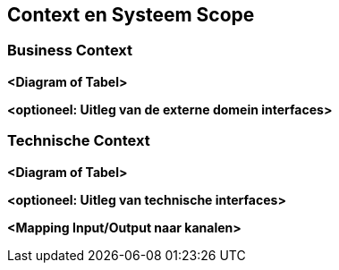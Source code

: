 ifndef::imagesdir[:imagesdir: ../images]

[[section-context-and-scope]]
==  Context en Systeem Scope


ifdef::arc42help[]
[role="arc42help"]
****
.Inhoud
De systeem scope en context maakt - zoals de naam suggereert - een onderscheid tussen het eigen systeem (d.w.z. de scope van het systeem dat wordt beschreven) en alle partners waarmee wordt gecommuniceerd (buur systemen en gebruikers, met andere woorden, de context van het systeem).
Hiermee worden externe interfaces gedefineerd.

Maak, als het nodig is, onderscheid tussen business context (domein specifieke inputs en outputs) en technische context (kanalen, protocollen, hardware).

.Motivatie
De domein en technische interfaces met communicatie partners horen bij meest kritieke aspecten van het systeem.
Wees er zeker van dat deze volledig te doorgronden.

.Vorm
Verschillend opties:

* Context diagrammen
* Lijst van communicatie partners en bijbehorende interfaces.


.Verdere Informatie

Zie https://docs.arc42.org/section-3/[Context en Scope] in de arc42 documentatie.

****
endif::arc42help[]

=== Business Context

ifdef::arc42help[]
[role="arc42help"]
****
.Inhoud
Specificatie van *alle* communicatie partners (gebruikers, IT-systemen, ...) met uitleg van domein specifieke inputs en outputs of interfaces.
Het is eventueel mogelijk om domein specifieke formaten of communicatie protocollen toe te voegen.

.Motivatie
Alle belanghebbenden moeten begrijpen welke data er uitgewisseld wordt met de omgeving van het systeem.

.Vorm
Alle soorten diagrammen die het systeem als een black box weergeven en die de domein interfaces naar communicatie partners laten zien. 

Een tabel vorm zou als alternatief (of toevoeging) gebruikt kunnen worden.
De naam van het systeem is de titel van de tabel.
De drie kolommen bevatten de naam van de communicatie partner, de inputs en de outputs.

****
endif::arc42help[]

**<Diagram of Tabel>**

**<optioneel: Uitleg van de externe domein interfaces>**

=== Technische Context

ifdef::arc42help[]
[role="arc42help"]
****
.Inhoud
Technische interfaces (kanalen en mechanismen) die het systeem met haar omgeving verbind.
Naast een mapping van domein specifieke input/output naar kanalen, dat wil zeggen, een uitleg welke I/O welke kanalen gebruikt.

.Motivatie
Veel belanghebbenden maken beslisisingen met betrekkeing tot de architectuur gebaseerd op de technische interfaces tussen het systeem en haar context.
Met name infrastructuur of hardware ontwerpers beslissen aan de hand van deze technische interfaces.

.Vorm
Bijvoorbeeld UML deployment diagrammen die de kanalen naar naburige systemen beschrijven, gecombineerd met mapping tabellen die de relatie tussen de kanalen en de input/output tonen.

****
endif::arc42help[]

**<Diagram of Tabel>**

**<optioneel: Uitleg van technische interfaces>**

**<Mapping Input/Output naar kanalen>**
